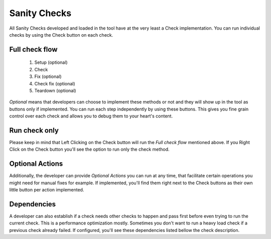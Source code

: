 Sanity Checks
=========================================

All Sanity Checks developed and loaded in the tool have at the very least a Check implementation. You can run individual checks by using the Check button on each check.

.. image:: /imgs/checkslist.png
   :align: center
   :alt: Checks list

Full check flow
-----------------
    1. Setup (optional)
    2. Check 
    3. Fix (optional)
    4. Check fix (optional)
    5. Teardown (optional)

*Optional* means that developers can choose to implement these methods or not and they will show up in the tool as buttons only if implemented. You can run each step independently by using these buttons. This gives you fine grain control over each check and allows you to debug them to your heart's content.

Run check only
-----------------
Please keep in mind that Left Clicking on the Check button will run the *Full check flow* mentioned above. If you Right Click on the Check button you'll see the option to run only the check method.

.. image:: /imgs/check_rightclick.png
   :align: center
   :alt: Check Right Click

Optional Actions
-----------------
Additionally, the developer can provide *Optional Actions* you can run at any time, that facilitate certain operations you might need for manual fixes for example. If implemented, you'll find them right next to the Check buttons as their own little button per action implemented.

Dependencies
-----------------
A developer can also establish if a check needs other checks to happen and pass first before even trying to run the current check. This is a performance optimization mostly. Sometimes you don't want to run a heavy load check if a previous check already failed. If configured, you'll see these dependencies listed bellow the check description.